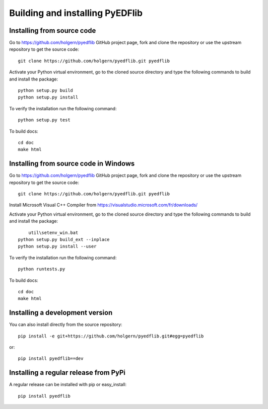 .. _dev-building-extension:

Building and installing PyEDFlib
================================

Installing from source code
---------------------------

Go to https://github.com/holgern/pyedflib GitHub project page, fork and clone the
repository or use the upstream repository to get the source code::

    git clone https://github.com/holgern/pyedflib.git pyedflib

Activate your Python virtual environment, go to the cloned source directory
and type the following commands to build and install the package::

    python setup.py build
    python setup.py install

To verify the installation run the following command::

    python setup.py test

To build docs::

    cd doc
    make html
	
Installing from source code in Windows
--------------------------------------

Go to https://github.com/holgern/pyedflib GitHub project page, fork and clone the
repository or use the upstream repository to get the source code::

    git clone https://github.com/holgern/pyedflib.git pyedflib

Install Microsoft Visual C++ Compiler from https://visualstudio.microsoft.com/fr/downloads/

Activate your Python virtual environment, go to the cloned source directory
and type the following commands to build and install the package::

	util\setenv_win.bat
    python setup.py build_ext --inplace
    python setup.py install --user

To verify the installation run the following command::

    python runtests.py

To build docs::

    cd doc
    make html

Installing a development version
--------------------------------

You can also install directly from the source repository::

    pip install -e git+https://github.com/holgern/pyedflib.git#egg=pyedflib

or::

    pip install pyedflib==dev


Installing a regular release from PyPi
--------------------------------------

A regular release can be installed with pip or easy_install::

    pip install pyedflib

